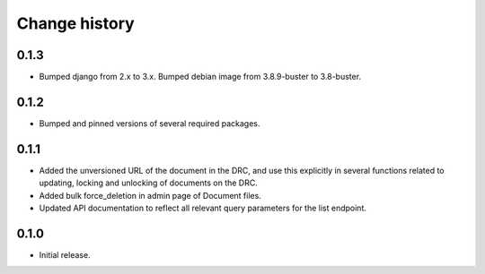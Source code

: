 ==============
Change history
==============

0.1.3
=====

* Bumped django from 2.x to 3.x. Bumped debian image from 3.8.9-buster to 3.8-buster.

0.1.2
=====

* Bumped and pinned versions of several required packages.

0.1.1
=====

* Added the unversioned URL of the document in the DRC, and use this explicitly in several functions related to updating, locking and unlocking of documents on the DRC.
* Added bulk force_deletion in admin page of Document files.
* Updated API documentation to reflect all relevant query parameters for the list endpoint.

0.1.0
=====

* Initial release.
